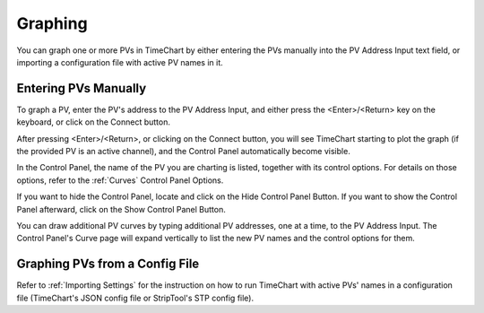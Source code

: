 =========
Graphing
=========

You can graph one or more PVs in TimeChart by either entering the PVs manually into the PV Address Input text field, or
importing a configuration file with active PV names in it.


**********************
Entering PVs Manually
**********************

.. image:: images/graphing.png
   :width: 800px
   :height: 600px
   :scale: 100%
   :alt: TimeChart Graphing Screen Components
   :align: center

To graph a PV, enter the PV's address to the PV Address Input, and either press the <Enter>/<Return> key on the
keyboard, or click on the Connect button.

After pressing <Enter>/<Return>, or clicking on the Connect button, you will see TimeChart starting to plot the
graph (if the provided PV is an active channel), and the Control Panel automatically become visible.

In the Control Panel, the name of the PV you are charting is listed, together with its control options. For details on
those options, refer to the :ref:`Curves` Control Panel Options.

If you want to hide the Control Panel, locate and click on the Hide Control Panel Button. If you want to show the
Control Panel afterward, click on the Show Control Panel Button.

You can draw additional PV curves by typing additional PV addresses, one at a time, to the PV Address Input. The Control
Panel's Curve page will expand vertically to list the new PV names and the control options for them.


*********************************
Graphing PVs from a Config File
*********************************

Refer to :ref:`Importing Settings` for the instruction on how to run TimeChart with active PVs' names in a configuration
file (TimeChart's JSON config file or StripTool's STP config file).
